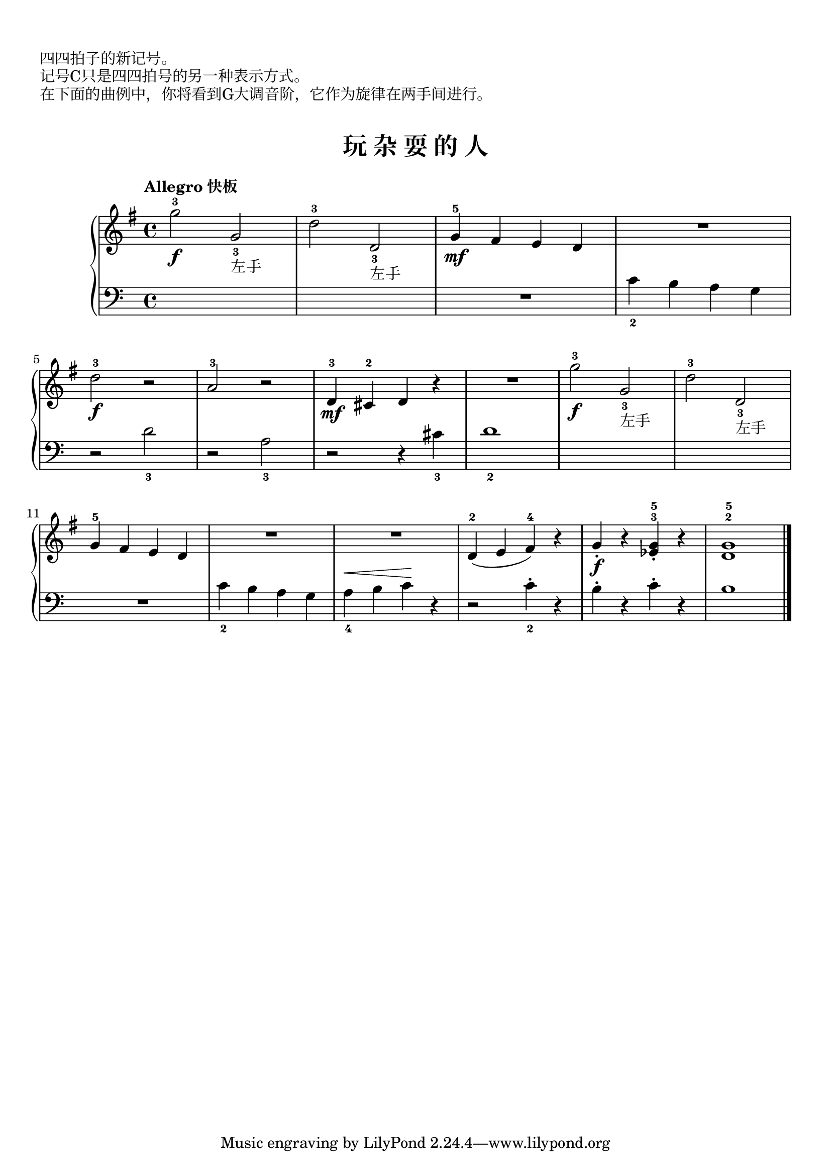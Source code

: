 \version "2.18.2"

upper = \relative c'' {
  \clef treble
  \key g \major
  \time 4/4
  % \numericTimeSignature
  \tempo "Allegro 快板"
  
  g'2-3\f g,_3_左手 |
  d'2-3 d,_3_左手 |
  g4-5\mf fis e d |
  R1 |\break
  
  d'2-3\f r2 |
  a2-3 r |
  d,4-3\mf cis-2 d r |
  R1 |
  g'2-3\f g,_3_左手 |
  d'2-3 d,_3_左手 |\break
  
  g4-5 fis e d |
  R1 |
  R1 |
  d4-2( e fis-4) r |
  g4_.\f r <ees^3 g^5>_. r |
  <d^2 g-5>1 |\bar"|."
}

lower = \relative c {
  \clef bass
  \key c \major
  \time 4/4
  % \numericTimeSignature
  \dynamicUp
  % \override Hairpin.to-barline = ##f
  
  s1 |
  s1 |
  R1 |
  c'4_2 b a g |\break
  
  r2 d'_3 |
  r2 a_3 |
  r2 r4 cis_3 |
  d1_2 |
  s1 |
  s1 |\break
  
  R1 |
  c4_2 b a g |
  a4_4\< b c\! r |
  r2 c4_2-. r |
  b4-. r c-. r |
  b1 |\bar"|."
}

\paper {
  print-all-headers = ##t
}

\header {
  title = ##f
  subtitle = ##f
}
\markup { \vspace #1 }
\markup { 四四拍子的新记号。 }
\markup { 记号C只是四四拍号的另一种表示方式。 }
\markup { 在下面的曲例中，你将看到G大调音阶，它作为旋律在两手间进行。 }
\markup { \vspace #1 }


\score {
  \header {
    title = "玩 杂 耍 的 人"
    subtitle = ##f
  }
  \new GrandStaff <<
    \new Staff = "upper" \upper
    \new Staff = "lower" \lower
  >>
  \layout { }
  \midi { }
}

